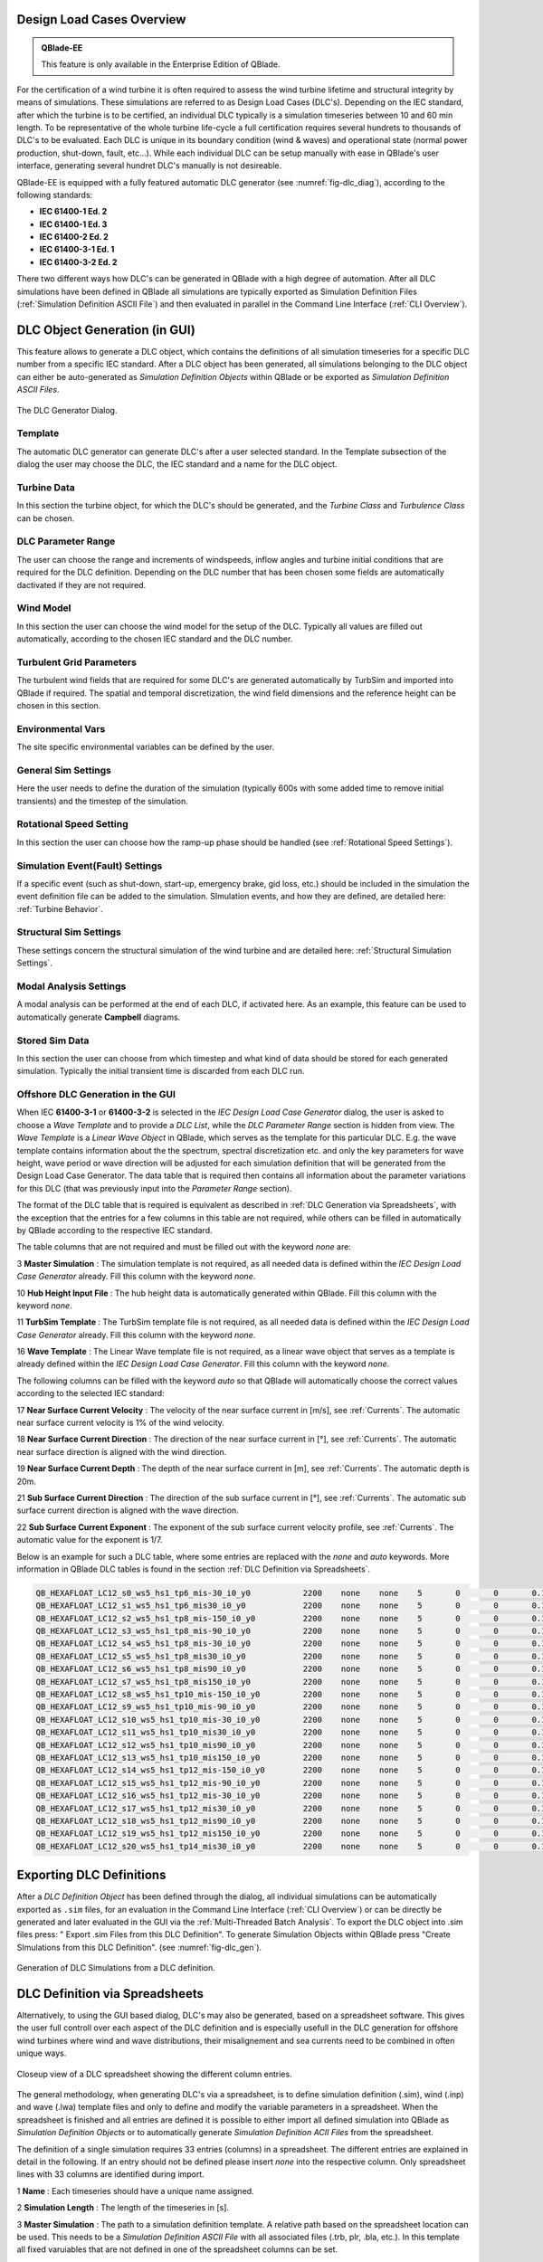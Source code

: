 Design Load Cases Overview
**************************

.. admonition:: QBlade-EE

   This feature is only available in the Enterprise Edition of QBlade.
   
For the certification of a wind turbine it is often required to assess the wind turbine lifetime and structural integrity by means of simulations. These simulations are referred to as Design Load Cases (DLC's). Depending on the IEC standard, after which the turbine is to be certified, an individual DLC typically is a simulation timeseries between 10 and 60 min length. To be representative of the whole turbine life-cycle a full certification requires several hundrets to thousands of DLC's to be evaluated. Each DLC is unique in its boundary condition (wind & waves) and operational state (normal power production, shut-down, fault, etc...). While each individual DLC can be setup manually with ease in QBlade's user interface, generating several hundret DLC's manually is not desireable. 

QBlade-EE is equipped with a fully featured automatic DLC generator (see :numref:`fig-dlc_diag`), according to the following standards:

* **IEC 61400-1 Ed. 2**
* **IEC 61400-1 Ed. 3**
* **IEC 61400-2 Ed. 2**
* **IEC 61400-3-1 Ed. 1**
* **IEC 61400-3-2 Ed. 2**

There two different ways how DLC's can be generated in QBlade with a high degree of automation. After all DLC simulations have been defined in QBlade all simulations are typically exported as Simulation Definition Files (:ref:`Simulation Definition ASCII File`) and then evaluated in parallel in the Command Line Interface (:ref:`CLI Overview`).
 
DLC Object Generation (in GUI)
******************************

This feature allows to generate a DLC object, which contains the definitions of all simulation timeseries for a specific DLC number from a specific IEC standard. After a DLC object has been generated, all simulations belonging to the DLC object can either be auto-generated as *Simulation Definition Objects* within QBlade or be exported as *Simulation Definition ASCII Files*.

.. _fig-dlc_diag:
.. figure:: dlc_diag.png
   :align: center
   :alt: The DLC Generator Dialog.

   The DLC Generator Dialog.

Template
--------
The automatic DLC generator can generate DLC's after a user selected standard. In the Template subsection of the dialog the user may choose the DLC, the IEC standard and a name for the DLC object.

Turbine Data
------------
In this section the turbine object, for which the DLC's should be generated, and the *Turbine Class* and *Turbulence Class* can be chosen.

DLC Parameter Range
-------------------

The user can choose the range and increments of windspeeds, inflow angles and turbine initial conditions that are required for the DLC definition. Depending on the DLC number that has been chosen some fields are automatically dactivated if they are not required.

Wind Model
----------

In this section the user can choose the wind model for the setup of the DLC. Typically all values are filled out automatically, according to the chosen IEC standard and the DLC number.

Turbulent Grid Parameters
-------------------------

The turbulent wind fields that are required for some DLC's are generated automatically by TurbSim and imported into QBlade if required. The spatial and temporal discretization, the wind field dimensions and the reference height can be chosen in this section.

Environmental Vars
------------------

The site specific environmental variables can be defined by the user.

General Sim Settings 
--------------------

Here the user needs to define the duration of the simulation (typically 600s with some added time to remove initial transients) and the timestep of the simulation. 

Rotational Speed Setting
------------------------

In this section the user can choose how the ramp-up phase should be handled (see :ref:`Rotational Speed Settings`).

Simulation Event(Fault) Settings
--------------------------------

If a specific event (such as shut-down, start-up, emergency brake, gid loss, etc.) should be included in the simulation the event definition file can be added to the simulation. SImulation events, and how they are defined, are detailed here: :ref:`Turbine Behavior`.

Structural Sim Settings
-----------------------

These settings concern the structural simulation of the wind turbine and are detailed here: :ref:`Structural Simulation Settings`.

Modal Analysis Settings
-----------------------

A modal analysis can be performed at the end of each DLC, if activated here. As an example, this feature can be used to automatically generate **Campbell** diagrams.

Stored Sim Data
---------------

In this section the user can choose from which timestep and what kind of data should be stored for each generated simulation. Typically the initial transient time is discarded from each DLC run.
   
Offshore DLC Generation in the GUI
----------------------------------

When IEC **61400-3-1** or **61400-3-2** is selected in the *IEC Design Load Case Generator* dialog, the user is asked to choose a *Wave Template* and to provide a *DLC List*, while the *DLC Parameter Range* section is hidden from view. The *Wave Template* is a *Linear Wave Object* in QBlade, which serves as the template for this particular DLC. E.g. the wave template contains information about the the spectrum, spectral discretization etc. and only the key parameters for wave height, wave period or wave direction will be adjusted for each simulation definition that will be generated from the Design Load Case Generator. The data table that is required then contains all information about the parameter variations for this DLC (that was previously input into the *Parameter Range* section). 

The format of the DLC table that is required is equivalent as described in :ref:`DLC Generation via Spreadsheets`, with the exception that the entries for a few columns in this table are not required, while others can be filled in automatically by QBlade according to the respective IEC standard. 

The table columns that are not required and must be filled out with the keyword *none* are:

3 **Master Simulation** : The simulation template is not required, as all needed data is defined within the *IEC Design Load Case Generator* already. Fill this column with the keyword *none*.
   
10 **Hub Height Input File** : The hub height data is automatically generated within QBlade. Fill this column with the keyword *none*.
   
11 **TurbSim Template** : The TurbSim template file is not required, as all needed data is defined within the *IEC Design Load Case Generator* already. Fill this column with the keyword *none*.

16 **Wave Template** : The Linear Wave template file is not required, as a linear wave object that serves as a template is already defined within the *IEC Design Load Case Generator*. Fill this column with the keyword *none*.

The following columns can be filled with the keyword *auto* so that QBlade will automatically choose the correct values according to the selected IEC standard:

17 **Near Surface Current Velocity** : The velocity of the near surface current in [m/s], see :ref:`Currents`. The automatic near surface current velocity is 1% of the wind velocity.

18 **Near Surface Current Direction** : The direction of the near surface current in [°], see :ref:`Currents`. The automatic near surface direction is aligned with the wind direction.

19 **Near Surface Current Depth** : The depth of the near surface current in [m], see :ref:`Currents`. The automatic depth is 20m.

21 **Sub Surface Current Direction** : The direction of the sub surface current in [°], see :ref:`Currents`. The automatic sub surface current direction is aligned with the wave direction.

22 **Sub Surface Current Exponent** : The exponent of the sub surface current velocity profile, see :ref:`Currents`. The automatic value for the exponent is 1/7.

Below is an example for such a DLC table, where some entries are replaced with the *none* and *auto* keywords. More information in QBlade DLC tables is found in the section :ref:`DLC Definition via Spreadsheets`.

.. code-block:: console

	QB_HEXAFLOAT_LC12_s0_ws5_hs1_tp6_mis-30_i0_y0		2200	none	none	5	0	0	0.14	0	none	250	1	6	-30		0	none	auto	auto	auto	0	auto	auto	0	0	0	0	0	0	0	0	0	0	0
	QB_HEXAFLOAT_LC12_s1_ws5_hs1_tp6_mis30_i0_y0		2200	none	none	5	0	0	0.14	1	none	250	1	6	30		1	none	auto	auto	auto	0	auto	auto	0	0	0	0	0	0	0	0	0	0	0
	QB_HEXAFLOAT_LC12_s2_ws5_hs1_tp8_mis-150_i0_y0		2200	none	none	5	0	0	0.14	2	none	250	1	8	-150	2	none	auto	auto	auto	0	auto	auto	0	0	0	0	0	0	0	0	0	0	0
	QB_HEXAFLOAT_LC12_s3_ws5_hs1_tp8_mis-90_i0_y0		2200	none	none	5	0	0	0.14	3	none	250	1	8	-90		3	none	auto	auto	auto	0	auto	auto	0	0	0	0	0	0	0	0	0	0	0
	QB_HEXAFLOAT_LC12_s4_ws5_hs1_tp8_mis-30_i0_y0		2200	none	none	5	0	0	0.14	4	none	250	1	8	-30		4	none	auto	auto	auto	0	auto	auto	0	0	0	0	0	0	0	0	0	0	0
	QB_HEXAFLOAT_LC12_s5_ws5_hs1_tp8_mis30_i0_y0		2200	none	none	5	0	0	0.14	5	none	250	1	8	30		5	none	auto	auto	auto	0	auto	auto	0	0	0	0	0	0	0	0	0	0	0
	QB_HEXAFLOAT_LC12_s6_ws5_hs1_tp8_mis90_i0_y0		2200	none	none	5	0	0	0.14	6	none	250	1	8	90		6	none	auto	auto	auto	0	auto	auto	0	0	0	0	0	0	0	0	0	0	0
	QB_HEXAFLOAT_LC12_s7_ws5_hs1_tp8_mis150_i0_y0		2200	none	none	5	0	0	0.14	7	none	250	1	8	150		7	none	auto	auto	auto	0	auto	auto	0	0	0	0	0	0	0	0	0	0	0
	QB_HEXAFLOAT_LC12_s8_ws5_hs1_tp10_mis-150_i0_y0		2200	none	none	5	0	0	0.14	8	none	250	1	10	-150	8	none	auto	auto	auto	0	auto	auto	0	0	0	0	0	0	0	0	0	0	0
	QB_HEXAFLOAT_LC12_s9_ws5_hs1_tp10_mis-90_i0_y0		2200	none	none	5	0	0	0.14	9	none	250	1	10	-90		9	none	auto	auto	auto	0	auto	auto	0	0	0	0	0	0	0	0	0	0	0
	QB_HEXAFLOAT_LC12_s10_ws5_hs1_tp10_mis-30_i0_y0		2200	none	none	5	0	0	0.14	10	none	250	1	10	-30		10	none	auto	auto	auto	0	auto	auto	0	0	0	0	0	0	0	0	0	0	0
	QB_HEXAFLOAT_LC12_s11_ws5_hs1_tp10_mis30_i0_y0		2200	none	none	5	0	0	0.14	11	none	250	1	10	30		11	none	auto	auto	auto	0	auto	auto	0	0	0	0	0	0	0	0	0	0	0
	QB_HEXAFLOAT_LC12_s12_ws5_hs1_tp10_mis90_i0_y0		2200	none	none	5	0	0	0.14	12	none	250	1	10	90		12	none	auto	auto	auto	0	auto	auto	0	0	0	0	0	0	0	0	0	0	0
	QB_HEXAFLOAT_LC12_s13_ws5_hs1_tp10_mis150_i0_y0		2200	none	none	5	0	0	0.14	13	none	250	1	10	150		13	none	auto	auto	auto	0	auto	auto	0	0	0	0	0	0	0	0	0	0	0
	QB_HEXAFLOAT_LC12_s14_ws5_hs1_tp12_mis-150_i0_y0	2200	none	none	5	0	0	0.14	14	none	250	1	12	-150	14	none	auto	auto	auto	0	auto	auto	0	0	0	0	0	0	0	0	0	0	0
	QB_HEXAFLOAT_LC12_s15_ws5_hs1_tp12_mis-90_i0_y0		2200	none	none	5	0	0	0.14	15	none	250	1	12	-90		15	none	auto	auto	auto	0	auto	auto	0	0	0	0	0	0	0	0	0	0	0
	QB_HEXAFLOAT_LC12_s16_ws5_hs1_tp12_mis-30_i0_y0		2200	none	none	5	0	0	0.14	16	none	250	1	12	-30		16	none	auto	auto	auto	0	auto	auto	0	0	0	0	0	0	0	0	0	0	0
	QB_HEXAFLOAT_LC12_s17_ws5_hs1_tp12_mis30_i0_y0		2200	none	none	5	0	0	0.14	17	none	250	1	12	30		17	none	auto	auto	auto	0	auto	auto	0	0	0	0	0	0	0	0	0	0	0
	QB_HEXAFLOAT_LC12_s18_ws5_hs1_tp12_mis90_i0_y0		2200	none	none	5	0	0	0.14	18	none	250	1	12	90		18	none	auto	auto	auto	0	auto	auto	0	0	0	0	0	0	0	0	0	0	0
	QB_HEXAFLOAT_LC12_s19_ws5_hs1_tp12_mis150_i0_y0		2200	none	none	5	0	0	0.14	19	none	250	1	12	150		19	none	auto	auto	auto	0	auto	auto	0	0	0	0	0	0	0	0	0	0	0
	QB_HEXAFLOAT_LC12_s20_ws5_hs1_tp14_mis30_i0_y0		2200	none	none	5	0	0	0.14	20	none	250	1	14	30		20	none	auto	auto	auto	0	auto	auto	0	0	0	0	0	0	0	0	0	0	0

   
Exporting DLC Definitions
*************************

After a *DLC Definition Object* has been defined through the dialog, all individual simulations can be automatically exported as ``.sim`` files, for an evaluation in the Command Line Interface (:ref:`CLI Overview`) or can be directly be generated and later evaluated in the GUI via the :ref:`Multi-Threaded Batch Analysis`. To export the DLC object into .sim files press: " Export .sim Files from this DLC Definition". To generate Simulation Objects within QBlade press "Create SImulations from this DLC Definition". (see :numref:`fig-dlc_gen`).
   
.. _fig-dlc_gen:
.. figure:: dlc_gen.png
   :align: center
   :alt: Generation of DLC Simulations from a DLC definition.

   Generation of DLC Simulations from a DLC definition.
   
DLC Definition via Spreadsheets
*******************************

Alternatively, to using the GUI based dialog, DLC's may also be generated, based on a spreadsheet software. This gives the user full controll over each aspect of the DLC definition and is especially usefull in the DLC generation for offshore wind turbines where wind and wave distributions, their misalignement and sea currents need to be combined in often unique ways. 

.. _fig-dlc_spread:
.. figure:: spreadsheet.png
   :align: center
   :alt: A DLC spreadsheet.

   Closeup view of a DLC spreadsheet showing the different column entries.

The general methodology, when generating DLC's via a spreadsheet, is to define simulation definition (.sim), wind (.inp) and wave (.lwa) template files and only to define and modify the variable parameters in a spreadsheet. When the spreadsheet is finished and all entries are defined it is possible to either import all defined simulation into QBlade as *Simulation Definition Objects* or to automatically generate *Simulation Definition ACII Files* from the spreadsheet.

The definition of a single simulation requires 33 entries (columns) in a spreadsheet. The different entries are explained in detail in the following. If an entry should not be defined please insert *none* into the respective column. Only spreadsheet lines with 33 columns are identified during import.

1 **Name** : Each timeseries should have a unique name assigned.

2 **Simulation Length** : The length of the timeseries in [s].

3 **Master Simulation** : The path to a simulation definition template. A relative path based on the spreadsheet location can be used. This needs to be a *Simulation Definition ASCII File* with all associated files (.trb, plr, .bla, etc.). In this template all fixed varuiables that are not defined in one of the spreadsheet columns can be set.

4 **Events** : The (absolute or relative) path to an event definition file. If no event should be simulation insert the word *none*.  

5 **Windspeed** : The windspeed in [m/s].

6 **Horizontal Inflow Angle** : The horizontal inflow angle in [°].

7 **Vertical Inflow Angle** : The vertical inflow angle in [°].

8 **Shear Exponent** : The shear exponent of the power law wind profile.

9 **Turbulence Seed** : The seed that is used by TurbSim for the turbulent windfield generation (if a TurbSim template is defined).

10 **Hub Height Input File** : The (absolute or relative) path of a hub-height wind input file.

11 **TurbSim Template** : The (absolute or relative) path of the TurbSim input file (.inp) that will be used as a template for the generation of turbulent wind fields. Depending on the user entries in columns 4-9 the respective values in the template are overwritten.

12 **Water Depth** : The water depth in [m]. If an onshore turbine is simulated use the value 0.

13 **Significant Height (Hs)** : The significant wave height in [m].

14 **Significant Wave Period (Tp)** : The significant wave period in [s].

15 **Wave Misalignement** : The misalignement between wind and waves in [°]. The wave direction is calculated so that the wave is misaligned from the wind by the user specified value as a positive rotation around the global z-axis.

15 **Wave Seed** : The seed that is used by the wave generator during the generation of wave timeseries from wave spectra.

16 **Wave Template** : The (absolute or relative) path to a :ref:`Wave Definition ASCII File` that is used as a template for the wave generation. Depending on the user entries in column 13-15 the respective values in the template are overwritten.

17 **Near Surface Current Velocity** : The velocity of the near surface current in [m/s], see :ref:`Currents`.

18 **Near Surface Current Direction** : The direction of the near surface current in [°], see :ref:`Currents`.

19 **Near Surface Current Depth** : The depth of the near surface current in [m], see :ref:`Currents`.

20 **Sub Surface Current Velocity** : The velocity of the sub surface current in [m/s], see :ref:`Currents`.

21 **Sub Surface Current Direction** : The direction of the sub surface current in [°], see :ref:`Currents`.

22 **Sub Surface Current Exponent** : The exponent of the sub surface current velocity profile, see :ref:`Currents`.

23 **Near Shore Current** : The velocity of the near shore current in [m/s], see :ref:`Currents`.

24 **Near Shore Current Direction** : The direction of the near shore current in [°], see :ref:`Currents`.

25 **Intial Rotor Yaw** : The intial rotor yaw of the turbine at the beginning of the simulation, in [°]

26 **Intial Rotor Azimuth** : The intial rotor azimuthal angle of the turbine at the beginning of the simulation, in [°]

27 **Intial Rotor Pitch** : The intial collective rotor pitch angle at the beginning of the simulation, in [°]

28 **Initial FLoater X Position** : The initial position of the floating wind turbine in X-direction, in [m]

29 **Initial FLoater Y Position** : The initial position of the floating wind turbine in Y-direction, in [m]

30 **Initial FLoater Z Position** : The initial position of the floating wind turbine in Z-direction, in [m]

31 **Initial FLoater X Rotation** : The initial rotation of the floating wind turbine around X, in [°]

32 **Initial FLoater Y Rotation** : The initial rotation of the floating wind turbine around Y, in [°]

33 **Initial FLoater Z Rotation** : The initial rotation of the floating wind turbine around Z, in [°]

DLC Generation via Spreadsheets
*******************************

Once all DLC's have been defined in the spreadsheet the simulations can either be imported into QBlade or exported as *Simulation Definition ASCII Files*. For either of those options the spreadsheet table containing all columns and rows, excluding any header, has to be pasted into an ASCII file, see the code-block below for an example.

.. code-block:: console

	QB_HEXAFLOAT_LC12_s0_ws5_hs1_tp6_mis-30_i0_y0		2200	Hexafloat_Template.sim	none	5	0	0	0.14	0	DLC1.2_NTM.inp	250	1	6	-30		0	0.lwa	0	0	0	0	0	0	0	0	0	0	0	0	0	0	0	0	0
	QB_HEXAFLOAT_LC12_s1_ws5_hs1_tp6_mis30_i0_y0		2200	Hexafloat_Template.sim	none	5	0	0	0.14	1	DLC1.2_NTM.inp	250	1	6	30		1	1.lwa	0	0	0	0	0	0	0	0	0	0	0	0	0	0	0	0	0
	QB_HEXAFLOAT_LC12_s2_ws5_hs1_tp8_mis-150_i0_y0		2200	Hexafloat_Template.sim	none	5	0	0	0.14	2	DLC1.2_NTM.inp	250	1	8	-150	2	2.lwa	0	0	0	0	0	0	0	0	0	0	0	0	0	0	0	0	0
	QB_HEXAFLOAT_LC12_s3_ws5_hs1_tp8_mis-90_i0_y0		2200	Hexafloat_Template.sim	none	5	0	0	0.14	3	DLC1.2_NTM.inp	250	1	8	-90		3	3.lwa	0	0	0	0	0	0	0	0	0	0	0	0	0	0	0	0	0
	QB_HEXAFLOAT_LC12_s4_ws5_hs1_tp8_mis-30_i0_y0		2200	Hexafloat_Template.sim	none	5	0	0	0.14	4	DLC1.2_NTM.inp	250	1	8	-30		4	4.lwa	0	0	0	0	0	0	0	0	0	0	0	0	0	0	0	0	0
	QB_HEXAFLOAT_LC12_s5_ws5_hs1_tp8_mis30_i0_y0		2200	Hexafloat_Template.sim	none	5	0	0	0.14	5	DLC1.2_NTM.inp	250	1	8	30		5	5.lwa	0	0	0	0	0	0	0	0	0	0	0	0	0	0	0	0	0
	QB_HEXAFLOAT_LC12_s6_ws5_hs1_tp8_mis90_i0_y0		2200	Hexafloat_Template.sim	none	5	0	0	0.14	6	DLC1.2_NTM.inp	250	1	8	90		6	6.lwa	0	0	0	0	0	0	0	0	0	0	0	0	0	0	0	0	0
	QB_HEXAFLOAT_LC12_s7_ws5_hs1_tp8_mis150_i0_y0		2200	Hexafloat_Template.sim	none	5	0	0	0.14	7	DLC1.2_NTM.inp	250	1	8	150		7	7.lwa	0	0	0	0	0	0	0	0	0	0	0	0	0	0	0	0	0
	QB_HEXAFLOAT_LC12_s8_ws5_hs1_tp10_mis-150_i0_y0		2200	Hexafloat_Template.sim	none	5	0	0	0.14	8	DLC1.2_NTM.inp	250	1	10	-150	8	8.lwa	0	0	0	0	0	0	0	0	0	0	0	0	0	0	0	0	0
	QB_HEXAFLOAT_LC12_s9_ws5_hs1_tp10_mis-90_i0_y0		2200	Hexafloat_Template.sim	none	5	0	0	0.14	9	DLC1.2_NTM.inp	250	1	10	-90		9	9.lwa	0	0	0	0	0	0	0	0	0	0	0	0	0	0	0	0	0
	QB_HEXAFLOAT_LC12_s10_ws5_hs1_tp10_mis-30_i0_y0		2200	Hexafloat_Template.sim	none	5	0	0	0.14	10	DLC1.2_NTM.inp	250	1	10	-30		10	10.lwa	0	0	0	0	0	0	0	0	0	0	0	0	0	0	0	0	0
	QB_HEXAFLOAT_LC12_s11_ws5_hs1_tp10_mis30_i0_y0		2200	Hexafloat_Template.sim	none	5	0	0	0.14	11	DLC1.2_NTM.inp	250	1	10	30		11	11.lwa	0	0	0	0	0	0	0	0	0	0	0	0	0	0	0	0	0
	QB_HEXAFLOAT_LC12_s12_ws5_hs1_tp10_mis90_i0_y0		2200	Hexafloat_Template.sim	none	5	0	0	0.14	12	DLC1.2_NTM.inp	250	1	10	90		12	12.lwa	0	0	0	0	0	0	0	0	0	0	0	0	0	0	0	0	0
	QB_HEXAFLOAT_LC12_s13_ws5_hs1_tp10_mis150_i0_y0		2200	Hexafloat_Template.sim	none	5	0	0	0.14	13	DLC1.2_NTM.inp	250	1	10	150		13	13.lwa	0	0	0	0	0	0	0	0	0	0	0	0	0	0	0	0	0
	QB_HEXAFLOAT_LC12_s14_ws5_hs1_tp12_mis-150_i0_y0	2200	Hexafloat_Template.sim	none	5	0	0	0.14	14	DLC1.2_NTM.inp	250	1	12	-150	14	14.lwa	0	0	0	0	0	0	0	0	0	0	0	0	0	0	0	0	0
	QB_HEXAFLOAT_LC12_s15_ws5_hs1_tp12_mis-90_i0_y0		2200	Hexafloat_Template.sim	none	5	0	0	0.14	15	DLC1.2_NTM.inp	250	1	12	-90		15	15.lwa	0	0	0	0	0	0	0	0	0	0	0	0	0	0	0	0	0
	QB_HEXAFLOAT_LC12_s16_ws5_hs1_tp12_mis-30_i0_y0		2200	Hexafloat_Template.sim	none	5	0	0	0.14	16	DLC1.2_NTM.inp	250	1	12	-30		16	16.lwa	0	0	0	0	0	0	0	0	0	0	0	0	0	0	0	0	0
	QB_HEXAFLOAT_LC12_s17_ws5_hs1_tp12_mis30_i0_y0		2200	Hexafloat_Template.sim	none	5	0	0	0.14	17	DLC1.2_NTM.inp	250	1	12	30		17	17.lwa	0	0	0	0	0	0	0	0	0	0	0	0	0	0	0	0	0
	QB_HEXAFLOAT_LC12_s18_ws5_hs1_tp12_mis90_i0_y0		2200	Hexafloat_Template.sim	none	5	0	0	0.14	18	DLC1.2_NTM.inp	250	1	12	90		18	18.lwa	0	0	0	0	0	0	0	0	0	0	0	0	0	0	0	0	0
	QB_HEXAFLOAT_LC12_s19_ws5_hs1_tp12_mis150_i0_y0		2200	Hexafloat_Template.sim	none	5	0	0	0.14	19	DLC1.2_NTM.inp	250	1	12	150		19	19.lwa	0	0	0	0	0	0	0	0	0	0	0	0	0	0	0	0	0
	QB_HEXAFLOAT_LC12_s20_ws5_hs1_tp14_mis30_i0_y0		2200	Hexafloat_Template.sim	none	5	0	0	0.14	20	DLC1.2_NTM.inp	250	1	14	30		20	20.lwa	0	0	0	0	0	0	0	0	0	0	0	0	0	0	0	0	0

Now the easiest way to generate all simulations defined in the table above is to place the table and all associated templates (.sim file, .inp file, .lwa file) into the same folder. In this way we can simply specify the templates by their respective filename, without the need to also define their paths, since everything is located in the same directory. 

Importing DLC's from a Spreadsheet
----------------------------------

To import all simulation defined in a DLC table into QBlade's GUI simply enter the Simulation module and select *Import Simulations from a DLC Table*.

.. _fig-dlc_imp:
.. figure:: import_DLC.png
   :align: center
   :alt: Import a DLC Table.

   Import a DLC Table from the Simulation Menu.
   
Exporting DLC's from a Spreadsheet
----------------------------------

To export all simulation defined in a DLC table into *Simulation Definition ASCII Files* for batch evaluation in QBlade's CLI (see :ref:`Sample CLI Call to Start a Batch Run`) select *Generate (.sim) Files from a DLC Table*.

.. _fig-dlc_exp:
.. figure:: export_DLC.png
   :align: center
   :alt: Export a DLC Table.

   Export a DLC Table from the Simulation Menu.